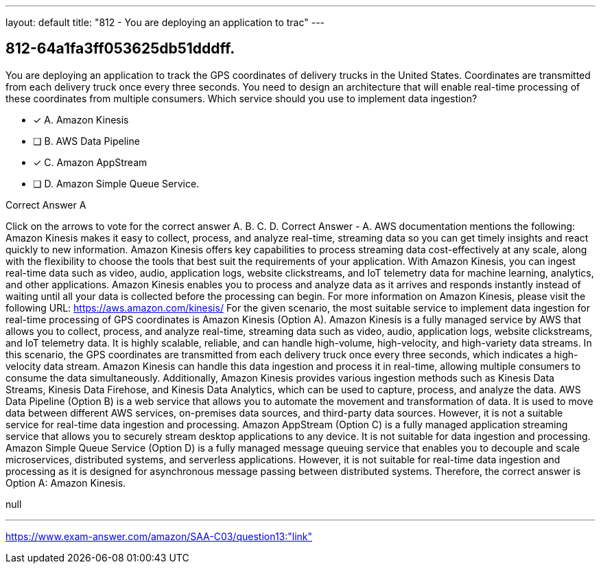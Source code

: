 ---
layout: default 
title: "812 - You are deploying an application to trac"
---


[.question]
== 812-64a1fa3ff053625db51dddff.


****

[.query]
--
You are deploying an application to track the GPS coordinates of delivery trucks in the United States.
Coordinates are transmitted from each delivery truck once every three seconds.
You need to design an architecture that will enable real-time processing of these coordinates from multiple consumers.
Which service should you use to implement data ingestion?


--

[.list]
--
* [*] A. Amazon Kinesis
* [ ] B. AWS Data Pipeline
* [*] C. Amazon AppStream
* [ ] D. Amazon Simple Queue Service.

--
****

[.answer]
Correct Answer  A

[.explanation]
--
Click on the arrows to vote for the correct answer
A.
B.
C.
D.
Correct Answer - A.
AWS documentation mentions the following:
Amazon Kinesis makes it easy to collect, process, and analyze real-time, streaming data so you can get timely insights and react quickly to new information.
Amazon Kinesis offers key capabilities to process streaming data cost-effectively at any scale, along with the flexibility to choose the tools that best suit the requirements of your application.
With Amazon Kinesis, you can ingest real-time data such as video, audio, application logs, website clickstreams, and IoT telemetry data for machine learning, analytics, and other applications.
Amazon Kinesis enables you to process and analyze data as it arrives and responds instantly instead of waiting until all your data is collected before the processing can begin.
For more information on Amazon Kinesis, please visit the following URL:
https://aws.amazon.com/kinesis/
For the given scenario, the most suitable service to implement data ingestion for real-time processing of GPS coordinates is Amazon Kinesis (Option A).
Amazon Kinesis is a fully managed service by AWS that allows you to collect, process, and analyze real-time, streaming data such as video, audio, application logs, website clickstreams, and IoT telemetry data. It is highly scalable, reliable, and can handle high-volume, high-velocity, and high-variety data streams.
In this scenario, the GPS coordinates are transmitted from each delivery truck once every three seconds, which indicates a high-velocity data stream. Amazon Kinesis can handle this data ingestion and process it in real-time, allowing multiple consumers to consume the data simultaneously.
Additionally, Amazon Kinesis provides various ingestion methods such as Kinesis Data Streams, Kinesis Data Firehose, and Kinesis Data Analytics, which can be used to capture, process, and analyze the data.
AWS Data Pipeline (Option B) is a web service that allows you to automate the movement and transformation of data. It is used to move data between different AWS services, on-premises data sources, and third-party data sources. However, it is not a suitable service for real-time data ingestion and processing.
Amazon AppStream (Option C) is a fully managed application streaming service that allows you to securely stream desktop applications to any device. It is not suitable for data ingestion and processing.
Amazon Simple Queue Service (Option D) is a fully managed message queuing service that enables you to decouple and scale microservices, distributed systems, and serverless applications. However, it is not suitable for real-time data ingestion and processing as it is designed for asynchronous message passing between distributed systems.
Therefore, the correct answer is Option A: Amazon Kinesis.
--

[.ka]
null

'''



https://www.exam-answer.com/amazon/SAA-C03/question13:"link"


